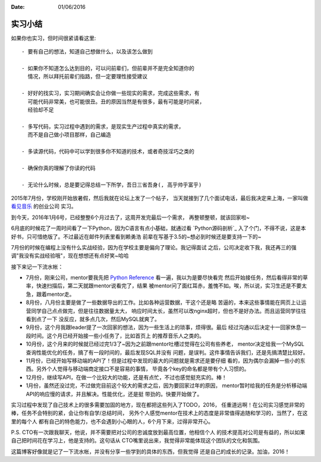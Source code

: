 :Date: 01/06/2016

实习小结
=============

如果你也实习，但时间很紧请看这里::

    - 要有自己的想法，知道自己想做什么，以及该怎么做到

    - 如果你不知道怎么达到目的，可以问前辈们，但前辈并不是完全知道你的
      情况，所以拜托前辈们指路，但一定要理性接受建议

    - 好好的找实习，实习期间确实会让你做一些现实的需求，完成这些需求，有
      可能代码非常美，也可能很丑。丑的原因当然是有很多，最有可能是时间紧，
      经验却不足

    - 多写代码，实习过程中遇到的需求，是现实生产过程中真实的需求，
      而不是自己做小项目那样，自己编造

    - 多读源代码，代码中可以学到很多你不知道的技术，或者奇技淫巧之类的

    - 确保你真的理解了你读的代码

    - 无论什么时候，总是要记得总结一下所学，吾日三省吾身(, 高乎帅乎富乎)

2015年7月份，学校刚开始放暑假，然后我就在论坛上发了一个帖子，
当天就接到了几个面试电话，最后我决定来上海，一家叫做 `看见音乐`_ 的创业公司
实习。

到今天，2016年1月6号，已经整整6个月过去了，这周开发完最后一个需求，
再整顿整顿，就该回家啦~

6月底的时候花了一周时间看了一下Python，因为C语言有点小基础，就通过看 `Python源码剖析`_
入了个门，不得不说，这是本好书，只可惜绝版了。不过最近在邮件列表里看到赖勇浩
前辈在写基于3.5的~想必到时候还是要支持一下的~

7月份的时候在编程上没有什么实战经验，因为在学校主要是偏向了理论。我记得面试
之后，公司决定收下我，我还再三的强调"我没有实战经验哦"，现在想想还有点好笑~哈哈

接下来记一下流水帐：

- 7月份，刚来公司，mentor要我先把 `Python Reference`_ 看一遍，我以为是要尽快看完
  然后开始接任务，然后看得非常的草率，快速扫描后，第二天就跟mentor说看完了，结果
  被mentor问了面红耳赤，羞愧不如。唉，所以说，实习生还是不要太急，跟着mentor走。

- 8月份，八月份主要是做了一些数据导出的工作。比如各种运营数据，干这个还是略
  苦逼的，本来这些事情能在网页上让运营同学自己点点做完，但是往往数据量太大，
  响应时间太长，虽然可以改nginx超时，但也不是好办法。而且运营同学往往看到点了一下
  没反应，就多点几次，然后MySQL就爽了。

- 9月份，这个月我跟leader提了一次回家的想法，因为一些生活上的琐事，烦得很。最后
  经过沟通以后决定十一回家休息一段时间。这个月已经开始接一些小任务了，比如首页上
  的推荐音乐人之类的。

- 10月份，这个月来的时候就已经过完1/3了~因为之前跟mentor吐槽过觉得在公司有些养老，
  mentor决定给我一个MySQL查询性能优化的任务，搞了有一段时间的，最后发现SQL并没有
  问题，是误判。这件事情告诉我们，还是先搞清楚比较好。

- 11月份，已经开始写移动端的API了！但是过程中发现的最大的问题就是需求还是要仔细
  看的，因为偶尔会漏掉一些小的东西。另外个人觉得与移动端商定接口不是容易的事情，
  毕竟各个key的命名都是带有个人习惯的。

- 12月份，继续写API，在做一个比较大的功能，还是有点忙，不过也感觉挺充实的。棒！

- 1月份，虽然还没过完，不过做完目前这个较大的需求之后，因为要回家过年的原因，
  mentor暂时给我的任务是分析移动端API的响应慢的请求，并且解决。性能优化，还是挺
  带劲的。快要开始做了。

实习过程中发现了自己技术上的很多需要加固的地方，现在都把这些列入了TODO，2016，
任重道远啊！在公司实习感觉非常的棒，任务不会特别的紧，会让你有自学/总结时间，
另外个人感觉mentor在技术上的态度是非常值得追随和学习的，当然了，在这里的每个人
都有自己的特色能力，也不会遇到小心眼的人，6个月下来，过得非常开心。

P.S. CTO有一次跟我聊天，他说，并不需要把对公司的忠诚度放到最高位置，他相信个人
的技术提高对公司是有益的，所以如果自己把时间花在学习上，他是支持的。这句话从
CTO嘴里说出来，我觉得非常能体现这个团队的文化和氛围。

这篇博客好像就是记了一下流水帐，并没有分享一些学到的具体的东西，但我觉得
还是自己的成长的记录。加油，2016！

.. _看见音乐: http://www.kanjian.com
.. _`Python Reference`: https://docs.python.org/3/reference/index.html
